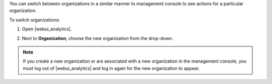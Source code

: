 .. This is an included how-to.

You can switch between organizations in a similar manner to management console to see actions for a particular organization.

To switch organizations:

#. Open |webui_analytics|.
#. Next to **Organization**, choose the new organization from the drop-down.

   .. image:: ../../images/step_actions_webui_switch_orgs.png

.. note:: If you create a new organization or are associated with a new organization in the
   management console, you must log out of |webui_analytics| and log in again for the new
   organization to appear.
